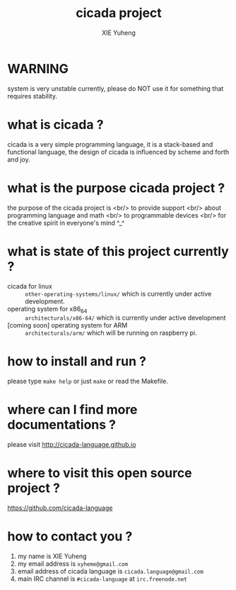 #+TITLE:     cicada project
#+AUTHOR:    XIE Yuheng
#+EMAIL:     xyheme@gmail.com


* WARNING
  system is very unstable currently,
  please do NOT use it for something that requires stability.

* what is cicada ?
  cicada is a very simple programming language,
  it is a stack-based and functional language,
  the design of cicada is influenced by scheme and forth and joy.

* what is the purpose cicada project ?
  the purpose of the cicada project is <br/>
  to provide support                   <br/>
  about programming language and math  <br/>
  to programmable devices              <br/>
  for the creative spirit in everyone's mind ^_^

* what is state of this project currently ?
  - cicada for linux :: =other-operating-systems/linux/=
       which is currently under active development.
  - operating system for x86_64 :: =architecturals/x86-64/=
       which is currently under active development
  - [coming soon] operating system for ARM :: =architecturals/arm/=
       which will be running on raspberry pi.

* how to install and run ?
  please type =make help= or just =make=
  or read the Makefile.

* where can I find more documentations ?
  please visit
  http://cicada-language.github.io

* where to visit this open source project ?
  https://github.com/cicada-language

* how to contact you ?
  1. my name is XIE Yuheng
  2. my email address is =xyheme@gmail.com=
  3. email address of cicada language is =cicada.language@gmail.com=
  4. main IRC channel is =#cicada-language= at =irc.freenode.net=
